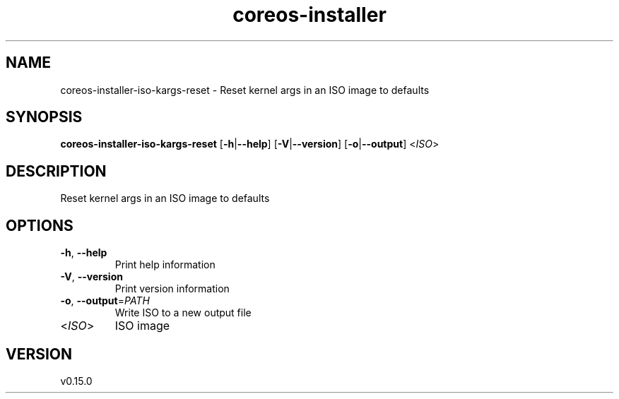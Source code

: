 .ie \n(.g .ds Aq \(aq
.el .ds Aq '
.TH coreos-installer 8  "coreos-installer 0.15.0" 
.SH NAME
coreos\-installer\-iso\-kargs\-reset \- Reset kernel args in an ISO image to defaults
.SH SYNOPSIS
\fBcoreos\-installer\-iso\-kargs\-reset\fR [\fB\-h\fR|\fB\-\-help\fR] [\fB\-V\fR|\fB\-\-version\fR] [\fB\-o\fR|\fB\-\-output\fR] <\fIISO\fR> 
.SH DESCRIPTION
Reset kernel args in an ISO image to defaults
.SH OPTIONS
.TP
\fB\-h\fR, \fB\-\-help\fR
Print help information
.TP
\fB\-V\fR, \fB\-\-version\fR
Print version information
.TP
\fB\-o\fR, \fB\-\-output\fR=\fIPATH\fR
Write ISO to a new output file
.TP
<\fIISO\fR>
ISO image
.SH VERSION
v0.15.0

